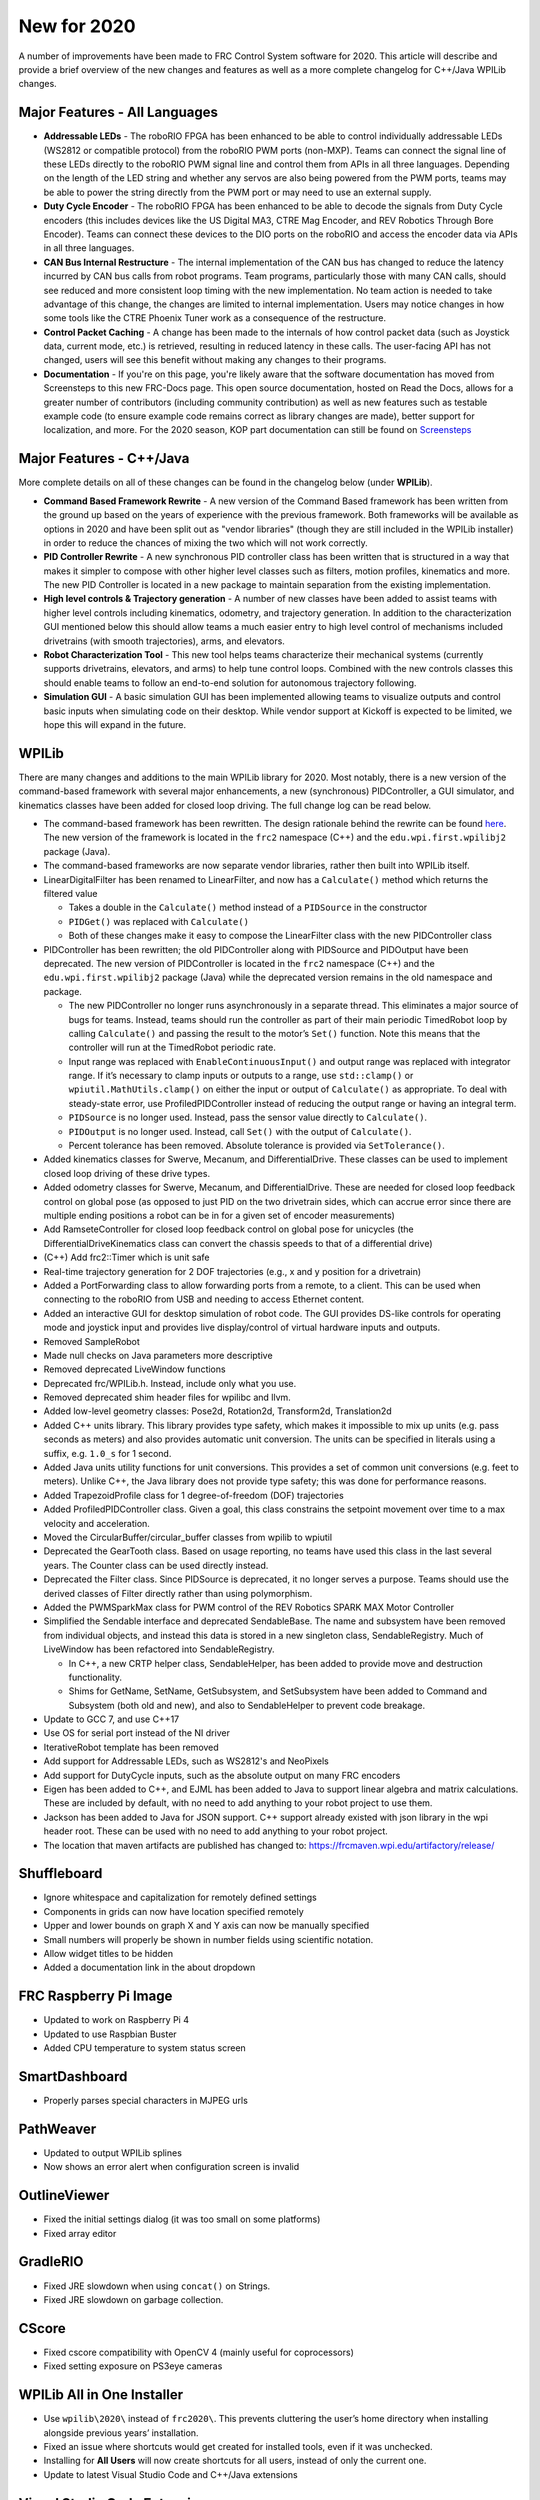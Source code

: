 New for 2020
============

A number of improvements have been made to FRC Control System software for 2020. This article will describe and provide a brief overview of the new changes and features as well as a more complete changelog for C++/Java WPILib changes.

Major Features - All Languages
------------------------------

- **Addressable LEDs** - The roboRIO FPGA has been enhanced to be able to control individually addressable LEDs (WS2812 or compatible protocol) from the roboRIO PWM ports (non-MXP). Teams can connect the signal line of these LEDs directly to the roboRIO PWM signal line and control them from APIs in all three languages. Depending on the length of the LED string and whether any servos are also being powered from the PWM ports, teams may be able to power the string directly from the PWM port or may need to use an external supply.
- **Duty Cycle Encoder** - The roboRIO FPGA has been enhanced to be able to decode the signals from Duty Cycle encoders (this includes devices like the US Digital MA3, CTRE Mag Encoder, and REV Robotics Through Bore Encoder). Teams can connect these devices to the DIO ports on the roboRIO and access the encoder data via APIs in all three languages.
- **CAN Bus Internal Restructure** - The internal implementation of the CAN bus has changed to reduce the latency incurred by CAN bus calls from robot programs. Team programs, particularly those with many CAN calls, should see reduced and more consistent loop timing with the new implementation. No team action is needed to take advantage of this change, the changes are limited to internal implementation. Users may notice changes in how some tools like the CTRE Phoenix Tuner work as a consequence of the restructure.
- **Control Packet Caching** - A change has been made to the internals of how control packet data (such as Joystick data, current mode, etc.) is retrieved, resulting in reduced latency in these calls. The user-facing API has not changed, users will see this benefit without making any changes to their programs.
- **Documentation** - If you're on this page, you're likely aware that the software documentation has moved from Screensteps to this new FRC-Docs page. This open source documentation, hosted on Read the Docs, allows for a greater number of contributors (including community contribution) as well as new features such as testable example code (to ensure example code remains correct as library changes are made), better support for localization, and more. For the 2020 season, KOP part documentation can still be found on `Screensteps <https://wpilib.screenstepslive.com/s/4485>`__

Major Features - C++/Java
-------------------------
More complete details on all of these changes can be found in the changelog below (under **WPILib**).

- **Command Based Framework Rewrite** - A new version of the Command Based framework has been written from the ground up based on the years of experience with the previous framework. Both frameworks will be available as options in 2020 and have been split out as "vendor libraries" (though they are still included in the WPILib installer) in order to reduce the chances of mixing the two which will not work correctly.
- **PID Controller Rewrite** - A new synchronous PID controller class has been written that is structured in a way that makes it simpler to compose with other higher level classes such as filters, motion profiles, kinematics and more. The new PID Controller is located in a new package to maintain separation from the existing implementation.
- **High level controls & Trajectory generation** - A number of new classes have been added to assist teams with higher level controls including kinematics, odometry, and trajectory generation. In addition to the characterization GUI mentioned below this should allow teams a much easier entry to high level control of mechanisms included drivetrains (with smooth trajectories), arms, and elevators.
- **Robot Characterization Tool** - This new tool helps teams characterize their mechanical systems (currently supports drivetrains, elevators, and arms) to help tune control loops. Combined with the new controls classes this should enable teams to follow an end-to-end solution for autonomous trajectory following.
- **Simulation GUI** - A basic simulation GUI has been implemented allowing teams to visualize outputs and control basic inputs when simulating code on their desktop. While vendor support at Kickoff is expected to be limited, we hope this will expand in the future.


WPILib
------

There are many changes and additions to the main WPILib library for 2020. Most notably, there is a new version of the command-based framework with several major enhancements, a new (synchronous) PIDController, a GUI simulator, and kinematics classes have been added for closed loop driving. The full change log can be read below.

.. todo:: Add links to the specific usage guides for LinearDigitalFilter, and PIDController.

- The command-based framework has been rewritten. The design rationale behind the rewrite can be found `here <https://github.com/wpilibsuite/design-docs/blob/master/CommandRewriteDesignDoc.md>`__. The new version of the framework is located in the ``frc2`` namespace (C++) and the ``edu.wpi.first.wpilibj2`` package (Java).
- The command-based frameworks are now separate vendor libraries, rather then built into WPILib itself.

- LinearDigitalFilter has been renamed to LinearFilter, and now has a ``Calculate()`` method which returns the filtered value

  - Takes a double in the ``Calculate()`` method instead of a ``PIDSource`` in the constructor
  - ``PIDGet()`` was replaced with ``Calculate()``
  - Both of these changes make it easy to compose the LinearFilter class with the new PIDController class

- PIDController has been rewritten; the old PIDController along with PIDSource and PIDOutput have been deprecated. The new version of PIDController is located in the ``frc2`` namespace (C++) and the ``edu.wpi.first.wpilibj2`` package (Java) while the deprecated version remains in the old namespace and package.

  - The new PIDController no longer runs asynchronously in a separate thread. This eliminates a major source of bugs for teams. Instead, teams should run the controller as part of their main periodic TimedRobot loop by calling ``Calculate()`` and passing the result to the motor’s ``Set()`` function. Note this means that the controller will run at the TimedRobot periodic rate.
  - Input range was replaced with ``EnableContinuousInput()`` and output range was replaced with integrator range.  If it’s necessary to clamp inputs or outputs to a range, use ``std::clamp()`` or ``wpiutil.MathUtils.clamp()`` on either the input or output of ``Calculate()`` as appropriate. To deal with steady-state error, use ProfiledPIDController instead of reducing the output range or having an integral term.
  - ``PIDSource`` is no longer used.  Instead, pass the sensor value directly to ``Calculate()``.
  - ``PIDOutput`` is no longer used.  Instead, call ``Set()`` with the output of ``Calculate()``.
  - Percent tolerance has been removed. Absolute tolerance is provided via ``SetTolerance()``.

- Added kinematics classes for Swerve, Mecanum, and DifferentialDrive. These classes can be used to implement closed loop driving of these drive types.
- Added odometry classes for Swerve, Mecanum, and DifferentialDrive. These are needed for closed loop feedback control on global pose (as opposed to just PID on the two drivetrain sides, which can accrue error since there are multiple ending positions a robot can be in for a given set of encoder measurements)
- Add RamseteController for closed loop feedback control on global pose for unicycles (the DifferentialDriveKinematics class can convert the chassis speeds to that of a differential drive)
- (C++) Add frc2::Timer which is unit safe
- Real-time trajectory generation for 2 DOF trajectories (e.g., x and y position for a drivetrain)
- Added a PortForwarding class to allow forwarding ports from a remote, to a client. This can be used when connecting to the roboRIO from USB and needing to access Ethernet content.
- Added an interactive GUI for desktop simulation of robot code.  The GUI provides DS-like controls for operating mode and joystick input and provides live display/control of virtual hardware inputs and outputs.
- Removed SampleRobot
- Made null checks on Java parameters more descriptive
- Removed deprecated LiveWindow functions
- Deprecated frc/WPILib.h. Instead, include only what you use.
- Removed deprecated shim header files for wpilibc and llvm.
- Added low-level geometry classes: Pose2d, Rotation2d, Transform2d, Translation2d
- Added C++ units library. This library provides type safety, which makes it impossible to mix up units (e.g. pass seconds as meters) and also provides automatic unit conversion. The units can be specified in literals using a suffix, e.g. ``1.0_s`` for 1 second.
- Added Java units utility functions for unit conversions. This provides a set of common unit conversions (e.g. feet to meters). Unlike C++, the Java library does not provide type safety; this was done for performance reasons.
- Added TrapezoidProfile class for 1 degree-of-freedom (DOF) trajectories
- Added ProfiledPIDController class. Given a goal, this class constrains the setpoint movement over time to a max velocity and acceleration.
- Moved the CircularBuffer/circular_buffer classes from wpilib to wpiutil
- Deprecated the GearTooth class. Based on usage reporting, no teams have used this class in the last several years. The Counter class can be used directly instead.
- Deprecated the Filter class. Since PIDSource is deprecated, it no longer serves a purpose. Teams should use the derived classes of Filter directly rather than using polymorphism.
- Added the PWMSparkMax class for PWM control of the REV Robotics SPARK MAX Motor Controller
- Simplified the Sendable interface and deprecated SendableBase. The name and subsystem have been removed from individual objects, and instead this data is stored in a new singleton class, SendableRegistry. Much of LiveWindow has been refactored into SendableRegistry.

  - In C++, a new CRTP helper class, SendableHelper, has been added to provide move and destruction functionality.
  - Shims for GetName, SetName, GetSubsystem, and SetSubsystem have been added to Command and Subsystem (both old and new), and also to SendableHelper to prevent code breakage.

- Update to GCC 7, and use C++17
- Use OS for serial port instead of the NI driver
- IterativeRobot template has been removed
- Add support for Addressable LEDs, such as WS2812's and NeoPixels
- Add support for DutyCycle inputs, such as the absolute output on many FRC encoders
- Eigen has been added to C++, and EJML has been added to Java to support linear algebra and matrix calculations. These are included by default, with no need to add anything to your robot project to use them.
- Jackson has been added to Java for JSON support. C++ support already existed with json library in the wpi header root. These can be used with no need to add anything to your robot project.
- The location that maven artifacts are published has changed to: https://frcmaven.wpi.edu/artifactory/release/

Shuffleboard
------------

- Ignore whitespace and capitalization for remotely defined settings
- Components in grids can now have location specified remotely
- Upper and lower bounds on graph X and Y axis can now be manually specified
- Small numbers will properly be shown in number fields using scientific notation.
- Allow widget titles to be hidden
- Added a documentation link in the about dropdown

FRC Raspberry Pi Image
----------------------

- Updated to work on Raspberry Pi 4
- Updated to use Raspbian Buster
- Added CPU temperature to system status screen

SmartDashboard
--------------

- Properly parses special characters in MJPEG urls

PathWeaver
----------

- Updated to output WPILib splines
- Now shows an error alert when configuration screen is invalid

OutlineViewer
-------------

- Fixed the initial settings dialog (it was too small on some platforms)
- Fixed array editor

GradleRIO
---------

- Fixed JRE slowdown when using ``concat()`` on Strings.
- Fixed JRE slowdown on garbage collection.

CScore
------

- Fixed cscore compatibility with OpenCV 4 (mainly useful for coprocessors)
- Fixed setting exposure on PS3eye cameras

WPILib All in One Installer
---------------------------

- Use ``wpilib\2020\`` instead of ``frc2020\``. This prevents cluttering the user’s home directory when installing alongside previous years’ installation.
- Fixed an issue where shortcuts would get created for installed tools, even if it was unchecked.
- Installing for **All Users** will now create shortcuts for all users, instead of only the current one.
- Update to latest Visual Studio Code and C++/Java extensions

Visual Studio Code Extension
----------------------------

- Added a 2019 to 2020 project importer
- Add a window for a simple way to grab all project information
- Add built in way to open and display API docs

RobotBuilder
------------

- Add export of PWMSparkMax
- Extensions are now stored in ~/wpilib/2020/Robotbuilder/extensions

Robot Characterization
----------------------

- Introduced the robot characterization toolsuite.
